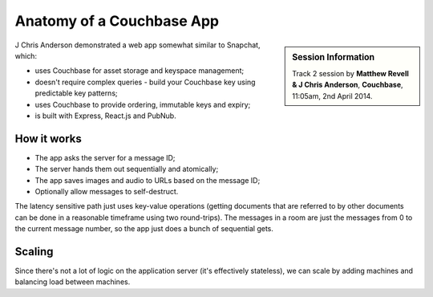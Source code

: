 Anatomy of a Couchbase App
==========================

.. sidebar:: Session Information

    Track 2 session by **Matthew Revell & J Chris Anderson**,
    **Couchbase**, 11:05am, 2nd April 2014.

J Chris Anderson demonstrated a web app somewhat similar to Snapchat, which:

* uses Couchbase for asset storage and keyspace management;
* doesn't require complex queries - build your Couchbase key using
  predictable key patterns;
* uses Couchbase to provide ordering, immutable keys and expiry;
* is built with Express, React.js and PubNub.

How it works
------------

* The app asks the server for a message ID;
* The server hands them out sequentially and atomically;
* The app saves images and audio to URLs based on the message ID;
* Optionally allow messages to self-destruct.

The latency sensitive path just uses key-value operations (getting
documents that are referred to by other documents can be done in a
reasonable timeframe using two round-trips). The messages in a room
are just the messages from 0 to the current message number, so the
app just does a bunch of sequential gets.

Scaling
-------

Since there's not a lot of logic on the application server (it's
effectively stateless), we can scale by adding machines and balancing
load between machines.
